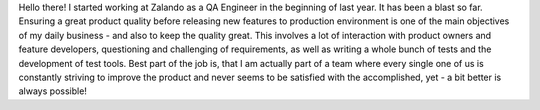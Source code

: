 .. title: Nils Tillmann
.. slug: nils-tillmann
.. date: 2014/08/20 18:00:00
.. tags:
.. link:
.. description:
.. type: text
.. author_title: Team Lead - QA

Hello there! I started working at Zalando as a QA Engineer in the beginning of last year. It has been a blast so far. Ensuring a great product quality before releasing new features to production environment is one of the main objectives of my daily business - and also to keep the quality great. This involves a lot of interaction with product owners and feature developers, questioning and challenging of requirements, as well as writing a whole bunch of tests and the development of test tools. Best part of the job is, that I am actually part of a team where every single one of us is constantly striving to improve the product and never seems to be satisfied with the accomplished, yet - a bit better is always possible!
